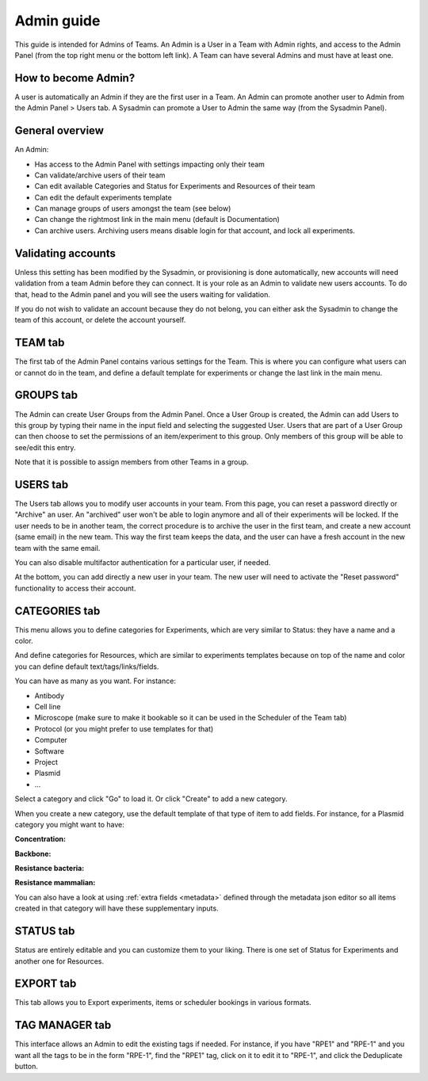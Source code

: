 .. _admin-guide:

***********
Admin guide
***********
This guide is intended for Admins of Teams. An Admin is a User in a Team with Admin rights, and access to the Admin Panel (from the top right menu or the bottom left link). A Team can have several Admins and must have at least one.

How to become Admin?
====================
A user is automatically an Admin if they are the first user in a Team. An Admin can promote another user to Admin from the Admin Panel > Users tab. A Sysadmin can promote a User to Admin the same way (from the Sysadmin Panel).

General overview
================
An Admin:

* Has access to the Admin Panel with settings impacting only their team
* Can validate/archive users of their team
* Can edit available Categories and Status for Experiments and Resources of their team
* Can edit the default experiments template
* Can manage groups of users amongst the team (see below)
* Can change the rightmost link in the main menu (default is Documentation)
* Can archive users. Archiving users means disable login for that account, and lock all experiments.

Validating accounts
===================
Unless this setting has been modified by the Sysadmin, or provisioning is done automatically, new accounts will need validation from a team Admin before they can connect. It is your role as an Admin to validate new users accounts. To do that, head to the Admin panel and you will see the users waiting for validation.

.. image:: img/admin-validate-user.png
    :align: center
    :alt: admin user validation

If you do not wish to validate an account because they do not belong, you can either ask the Sysadmin to change the team of this account, or delete the account yourself.

TEAM tab
========
The first tab of the Admin Panel contains various settings for the Team. This is where you can configure what users can or cannot do in the team, and define a default template for experiments or change the last link in the main menu.

GROUPS tab
==========
The Admin can create User Groups from the Admin Panel. Once a User Group is created, the Admin can add Users to this group by typing their name in the input field and selecting the suggested User. Users that are part of a User Group can then choose to set the permissions of an item/experiment to this group. Only members of this group will be able to see/edit this entry.

Note that it is possible to assign members from other Teams in a group.

USERS tab
=========
The Users tab allows you to modify user accounts in your team. From this page, you can reset a password directly or "Archive" an user. An "archived" user won't be able to login anymore and all of their experiments will be locked. If the user needs to be in another team, the correct procedure is to archive the user in the first team, and create a new account (same email) in the new team. This way the first team keeps the data, and the user can have a fresh account in the new team with the same email.

You can also disable multifactor authentication for a particular user, if needed.

At the bottom, you can add directly a new user in your team. The new user will need to activate the "Reset password" functionality to access their account.

CATEGORIES tab
==============

This menu allows you to define categories for Experiments, which are very similar to Status: they have a name and a color.

And define categories for Resources, which are similar to experiments templates because on top of the name and color you can define default text/tags/links/fields.

You can have as many as you want. For instance:

* Antibody
* Cell line
* Microscope (make sure to make it bookable so it can be used in the Scheduler of the Team tab)
* Protocol (or you might prefer to use templates for that)
* Computer
* Software
* Project
* Plasmid
* ...

Select a category and click "Go" to load it. Or click "Create" to add a new category.

.. image:: img/admin-panel-itemstypes.png
    :align: right
    :alt: resources categories tab


When you create a new category, use the default template of that type of item to add fields. For instance, for a Plasmid category you might want to have:

**Concentration:**

**Backbone:**

**Resistance bacteria:**

**Resistance mammalian:**

You can also have a look at using :ref:`extra fields <metadata>` defined through the metadata json editor so all items created in that category will have these supplementary inputs.

STATUS tab
==========
Status are entirely editable and you can customize them to your liking. There is one set of Status for Experiments and another one for Resources.

EXPORT tab
==========
This tab allows you to Export experiments, items or scheduler bookings in various formats.

TAG MANAGER tab
===============
This interface allows an Admin to edit the existing tags if needed. For instance, if you have "RPE1" and "RPE-1" and you want all the tags to be in the form "RPE-1", find the "RPE1" tag, click on it to edit it to "RPE-1", and click the Deduplicate button.
